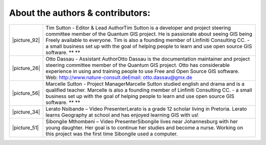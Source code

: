 
*********************************
About the authors & contributors:
*********************************

+----------------+---------------------------------------------------------------------------------------------------------------------------------------------------------------------------------------------------------------------------------------------------------------------------------------------------------------------------------------------------------------------------+
| \|picture_92\| | Tim Sutton \- Editor & Lead AuthorTim Sutton is a developer and project steering committee member of the Quantum GIS project. He is passionate about seeing GIS being Freely available to everyone. Tim is also a founding member of Linfiniti Consulting CC. \- a small business set up with the goal of helping people to learn and use open source GIS software. ** ** |
+----------------+---------------------------------------------------------------------------------------------------------------------------------------------------------------------------------------------------------------------------------------------------------------------------------------------------------------------------------------------------------------------------+
| \|picture_26\| | Otto Dassau \- Assistant AuthorOtto Dassau is the documentation maintainer and project steering committee member of the Quantum GIS project. Otto has considerable experience in using and training people to use Free and Open Source GIS software. Web: http://www.nature\-consult.deEmail: otto.dassau@gmx.de                                                          |
+----------------+---------------------------------------------------------------------------------------------------------------------------------------------------------------------------------------------------------------------------------------------------------------------------------------------------------------------------------------------------------------------------+
| \|picture_56\| | Marcelle Sutton \- Project ManagerMarcelle Sutton studied english and drama and is a qualified teacher. Marcelle is also a founding member of Linfiniti Consulting CC. \- a small business set up with the goal of helping people to learn and use open source GIS software. ** **                                                                                        |
+----------------+---------------------------------------------------------------------------------------------------------------------------------------------------------------------------------------------------------------------------------------------------------------------------------------------------------------------------------------------------------------------------+
| \|picture_34\| | Lerato Nsibande – Video PresenterLerato is a grade 12 scholar living in Pretoria. Lerato learns Geography at school and has enjoyed learning GIS with us!                                                                                                                                                                                                                 |
+----------------+---------------------------------------------------------------------------------------------------------------------------------------------------------------------------------------------------------------------------------------------------------------------------------------------------------------------------------------------------------------------------+
| \|picture_51\| | Sibongile Mthombeni – Video PresenterSibongile lives near Johannesburg with her young daughter. Her goal is to continue her studies and become a nurse. Working on this project was the first time Sibongile used a computer.                                                                                                                                             |
+----------------+---------------------------------------------------------------------------------------------------------------------------------------------------------------------------------------------------------------------------------------------------------------------------------------------------------------------------------------------------------------------------+
